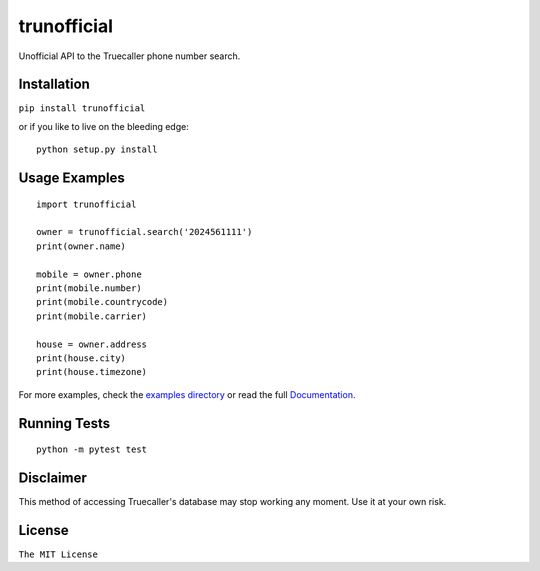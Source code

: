 trunofficial
============

|pypi.python.org| |readthedocs.org| |build Status|

Unofficial API to the Truecaller phone number search.

Installation
------------

``pip install trunofficial``

or if you like to live on the bleeding edge:

::

    python setup.py install

Usage Examples
--------------

::

    import trunofficial

    owner = trunofficial.search('2024561111')
    print(owner.name)

    mobile = owner.phone
    print(mobile.number)
    print(mobile.countrycode)
    print(mobile.carrier)

    house = owner.address
    print(house.city)
    print(house.timezone)

For more examples, check the `examples directory <examples>`__ or read
the full
`Documentation <http://trunofficial.readthedocs.io/en/latest/>`__.

Running Tests
-------------

::

    python -m pytest test

Disclaimer
----------

This method of accessing Truecaller's database may stop working any
moment. Use it at your own risk.

License
-------

``The MIT License``

.. |pypi.python.org| image:: https://img.shields.io/pypi/v/trunofficial.svg
   :target: https://pypi.org/project/trunofficial/
.. |readthedocs.org| image:: https://readthedocs.org/projects/trunofficial/badge/?version=latest
   :target: http://trunofficial.readthedocs.io/en/latest/
.. |build Status| image:: https://travis-ci.org/ritiek/trunofficial.svg?branch=master
   :target: https://travis-ci.org/ritiek/trunofficial/


